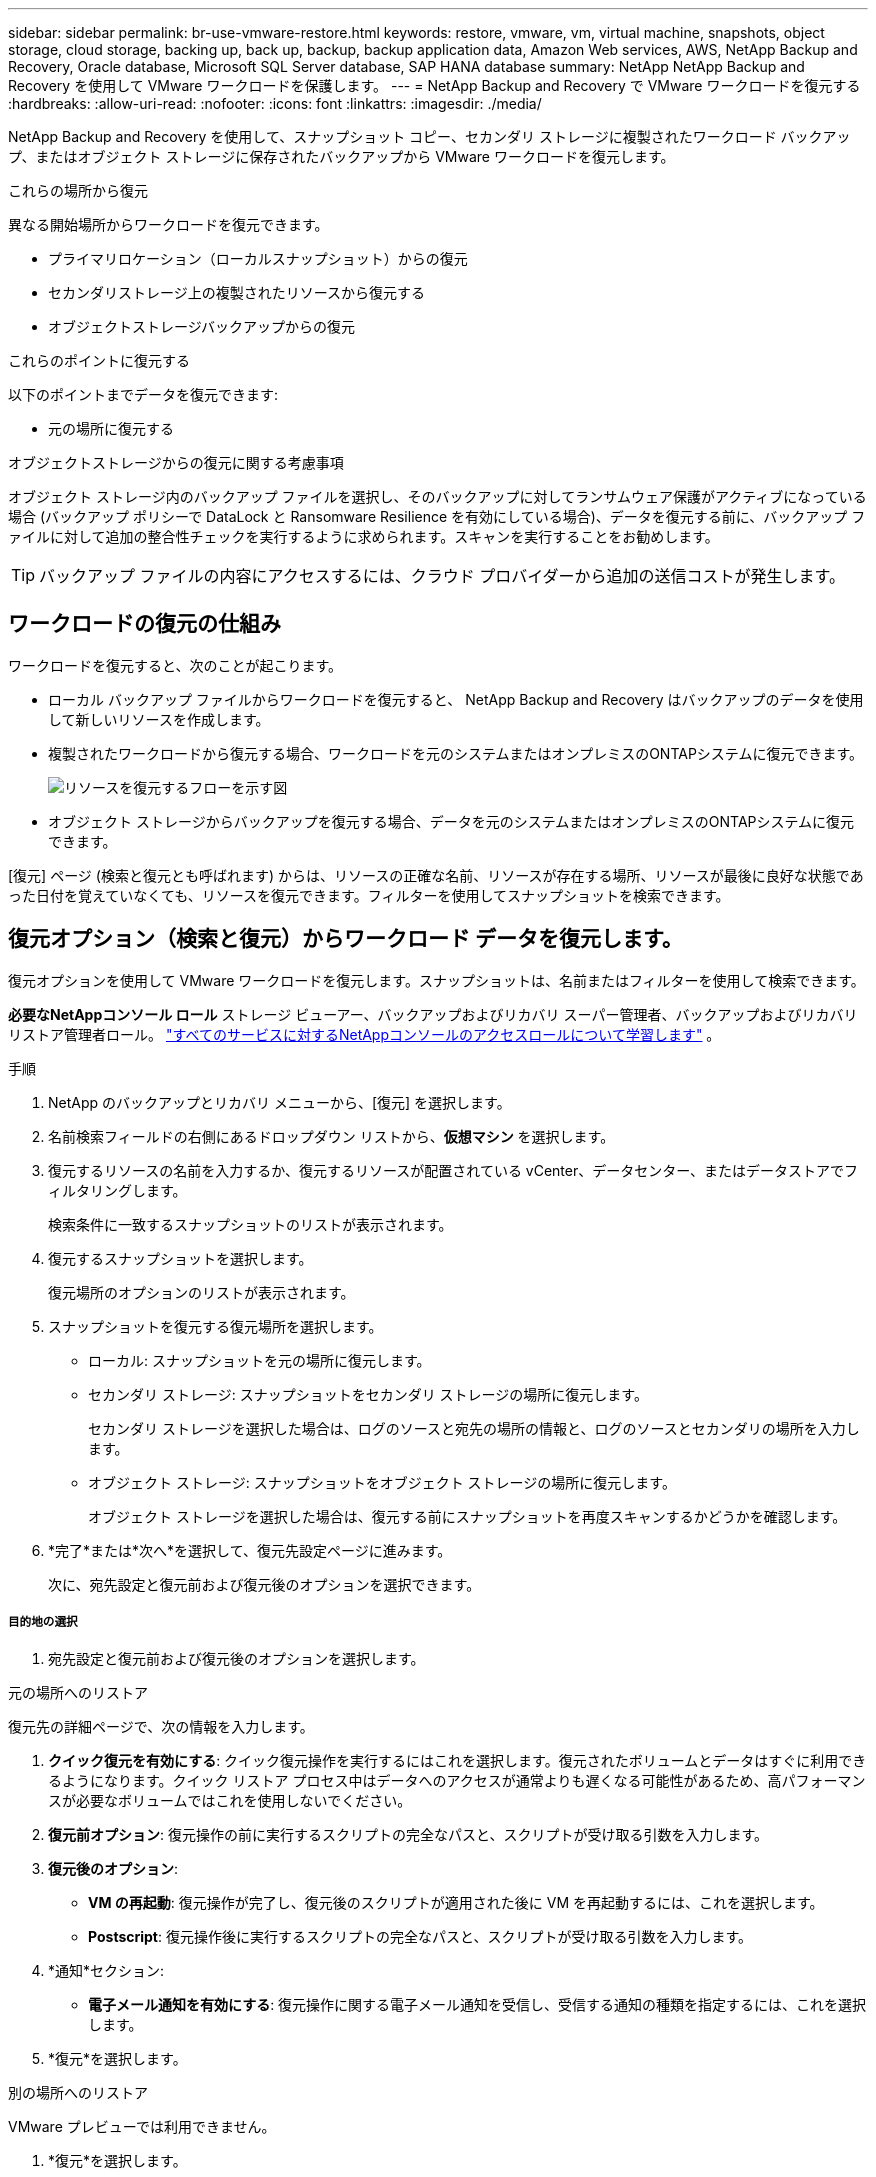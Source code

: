 ---
sidebar: sidebar 
permalink: br-use-vmware-restore.html 
keywords: restore, vmware, vm, virtual machine, snapshots, object storage, cloud storage, backing up, back up, backup, backup application data, Amazon Web services, AWS, NetApp Backup and Recovery, Oracle database, Microsoft SQL Server database, SAP HANA database 
summary: NetApp NetApp Backup and Recovery を使用して VMware ワークロードを保護します。 
---
= NetApp Backup and Recovery で VMware ワークロードを復元する
:hardbreaks:
:allow-uri-read: 
:nofooter: 
:icons: font
:linkattrs: 
:imagesdir: ./media/


[role="lead"]
NetApp Backup and Recovery を使用して、スナップショット コピー、セカンダリ ストレージに複製されたワークロード バックアップ、またはオブジェクト ストレージに保存されたバックアップから VMware ワークロードを復元します。

.これらの場所から復元
異なる開始場所からワークロードを復元できます。

* プライマリロケーション（ローカルスナップショット）からの復元
* セカンダリストレージ上の複製されたリソースから復元する
* オブジェクトストレージバックアップからの復元


.これらのポイントに復元する
以下のポイントまでデータを復元できます:

* 元の場所に復元する


.オブジェクトストレージからの復元に関する考慮事項
オブジェクト ストレージ内のバックアップ ファイルを選択し、そのバックアップに対してランサムウェア保護がアクティブになっている場合 (バックアップ ポリシーで DataLock と Ransomware Resilience を有効にしている場合)、データを復元する前に、バックアップ ファイルに対して追加の整合性チェックを実行するように求められます。スキャンを実行することをお勧めします。


TIP: バックアップ ファイルの内容にアクセスするには、クラウド プロバイダーから追加の送信コストが発生します。



== ワークロードの復元の仕組み

ワークロードを復元すると、次のことが起こります。

* ローカル バックアップ ファイルからワークロードを復元すると、 NetApp Backup and Recovery はバックアップのデータを使用して新しいリソースを作成します。
* 複製されたワークロードから復元する場合、ワークロードを元のシステムまたはオンプレミスのONTAPシステムに復元できます。
+
image:diagram_browse_restore_volume-unified.png["リソースを復元するフローを示す図"]

* オブジェクト ストレージからバックアップを復元する場合、データを元のシステムまたはオンプレミスのONTAPシステムに復元できます。


[復元] ページ (検索と復元とも呼ばれます) からは、リソースの正確な名前、リソースが存在する場所、リソースが最後に良好な状態であった日付を覚えていなくても、リソースを復元できます。フィルターを使用してスナップショットを検索できます。



== 復元オプション（検索と復元）からワークロード データを復元します。

復元オプションを使用して VMware ワークロードを復元します。スナップショットは、名前またはフィルターを使用して検索できます。

*必要なNetAppコンソール ロール* ストレージ ビューアー、バックアップおよびリカバリ スーパー管理者、バックアップおよびリカバリ リストア管理者ロール。 https://docs.netapp.com/us-en/console-setup-admin/reference-iam-predefined-roles.html["すべてのサービスに対するNetAppコンソールのアクセスロールについて学習します"^] 。

.手順
. NetApp のバックアップとリカバリ メニューから、[復元] を選択します。
. 名前検索フィールドの右側にあるドロップダウン リストから、*仮想マシン* を選択します。
. 復元するリソースの名前を入力するか、復元するリソースが配置されている vCenter、データセンター、またはデータストアでフィルタリングします。
+
検索条件に一致するスナップショットのリストが表示されます。

. 復元するスナップショットを選択します。
+
復元場所のオプションのリストが表示されます。

. スナップショットを復元する復元場所を選択します。
+
** ローカル: スナップショットを元の場所に復元します。
** セカンダリ ストレージ: スナップショットをセカンダリ ストレージの場所に復元します。
+
セカンダリ ストレージを選択した場合は、ログのソースと宛先の場所の情報と、ログのソースとセカンダリの場所を入力します。

** オブジェクト ストレージ: スナップショットをオブジェクト ストレージの場所に復元します。
+
オブジェクト ストレージを選択した場合は、復元する前にスナップショットを再度スキャンするかどうかを確認します。



. *完了*または*次へ*を選択して、復元先設定ページに進みます。
+
次に、宛先設定と復元前および復元後のオプションを選択できます。



[discrete]
===== 目的地の選択

. 宛先設定と復元前および復元後のオプションを選択します。


[role="tabbed-block"]
====
.元の場所へのリストア
--
復元先の詳細ページで、次の情報を入力します。

. *クイック復元を有効にする*: クイック復元操作を実行するにはこれを選択します。復元されたボリュームとデータはすぐに利用できるようになります。クイック リストア プロセス中はデータへのアクセスが通常よりも遅くなる可能性があるため、高パフォーマンスが必要なボリュームではこれを使用しないでください。
. *復元前オプション*: 復元操作の前に実行するスクリプトの完全なパスと、スクリプトが受け取る引数を入力します。
. *復元後のオプション*:
+
** *VM の再起動*: 復元操作が完了し、復元後のスクリプトが適用された後に VM を再起動するには、これを選択します。
** *Postscript*: 復元操作後に実行するスクリプトの完全なパスと、スクリプトが受け取る引数を入力します。


. *通知*セクション:
+
** *電子メール通知を有効にする*: 復元操作に関する電子メール通知を受信し、受信する通知の種類を指定するには、これを選択します。


. *復元*を選択します。


--
.別の場所へのリストア
--
VMware プレビューでは利用できません。

. *復元*を選択します。


--
====
ifdef::aws[]

endif::aws[]

ifdef::azure[]

endif::azure[]

ifdef::gcp[]

endif::gcp[]

ifdef::aws[]

endif::aws[]

ifdef::azure[]

endif::azure[]

ifdef::gcp[]

endif::gcp[]
